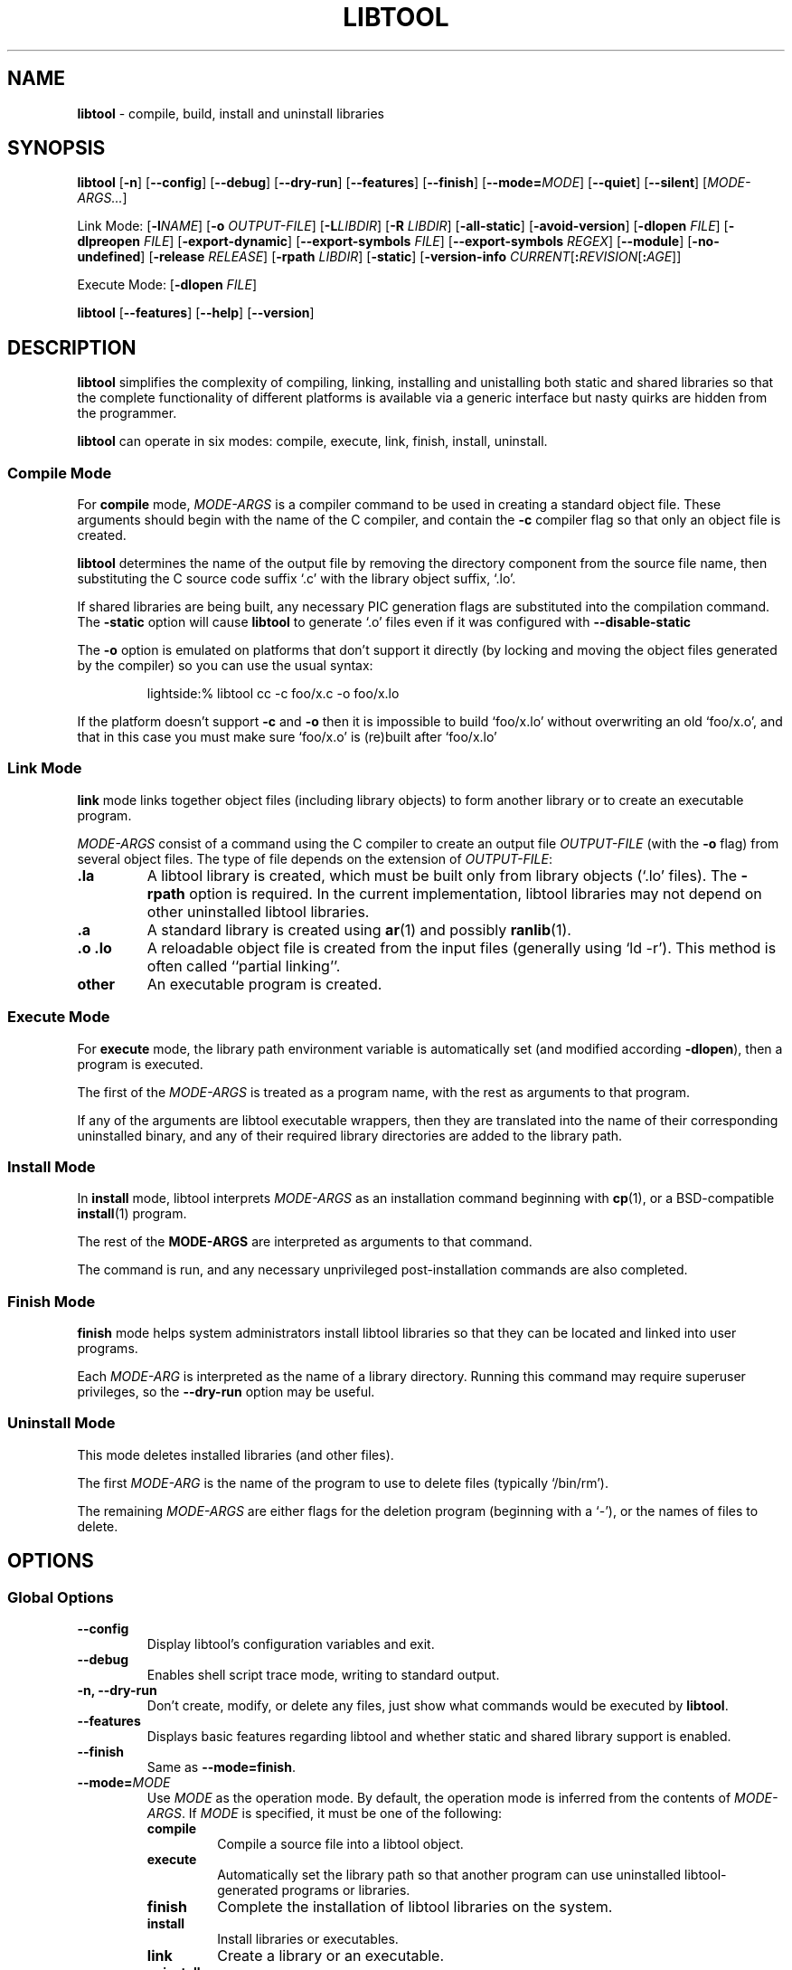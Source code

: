 .\" You may copy, distribute and modify under the terms of the LDP General
.\" Public License as specified in the LICENSE file that comes with the
.\" gnumaniak distribution
.\"
.\" The author kindly requests that no comments regarding the "better"
.\" suitability or up-to-date notices of any info documentation alternative
.\" is added without contacting him first.
.\"
.\" (C) 1999-2002 Ragnar Hojland Espinosa <ragnar@ragnar-hojland.com>
.\"
.\"	libtool man page
.\"	man pages are NOT obsolete!
.\"	<ragnar@ragnar-hojland.com>
.TH LIBTOOL 301 "June 2002" "libtool 1.4.2"
.SH NAME
\fBlibtool\fR \- compile, build, install and uninstall libraries
.SH SYNOPSIS
.B libtool
.RB [ \-n ]
.RB [ \-\-config ]
.RB [ \-\-debug ]
.RB [ \-\-dry\-run ]
.RB [ \-\-features ]
.RB [ \-\-finish ]
.RB [ \-\-mode=\fIMODE ]
.RB [ \-\-quiet ] 
.RB [ \-\-silent ]
.RI [ MODE\-ARGS... ]

Link Mode: [\fB\-l\fINAME\fR] [\fB\-o \fI OUTPUT\-FILE\fR] [\fB\-L\fILIBDIR\fR]
[\fB\-R \fILIBDIR\fR]
.RB [ \-all\-static ]
.RB [ \-avoid\-version ]
.RB [ "\-dlopen \fIFILE" ]
.RB [ "\-dlpreopen \fIFILE" ]
.RB [ \-export\-dynamic ]
.RB [ "\-\-export\-symbols \fIFILE" ]
.RB [ "\-\-export\-symbols \fIREGEX" ]
.RB [ \-\-module ]
.RB [ \-no\-undefined ]
.RB [ "\-release \fIRELEASE" ]
.RB [ "\-rpath \fILIBDIR" ]
.RB [ \-static ]
.RB [ "\-version\-info \fICURRENT\fR[\fB:\fIREVISION\fR[\fB:\fIAGE" ]]

Execute Mode: [\fB\-dlopen \fIFILE\fR]

.BR libtool " [" \-\-features "] [" \-\-help "] [" \-\-version ]
.SH DESCRIPTION
.B libtool
simplifies the complexity of compiling, linking, installing and unistalling
both static and shared libraries so that the complete functionality of
different platforms is available via a generic interface but nasty quirks
are hidden from the programmer.

.B libtool
can operate in six modes: compile, execute, link, finish, install, uninstall.
.SS Compile Mode
For \fBcompile\fR mode, \fIMODE\-ARGS\fR is a compiler command to be used in
creating a standard object file.  These arguments should begin with
the name of the C compiler, and contain the \fB\-c\fR compiler flag so that
only an object file is created.

\fBlibtool\fR determines the name of the output file by removing the
directory component from the source file name, then substituting the C
source code suffix `.c' with the library object suffix, `.lo'.

If shared libraries are being built, any necessary PIC generation
flags are substituted into the compilation command.  The \fB\-static\fR
option will cause \fBlibtool\fR to generate `.o' files even if it was
configured with \fB\-\-disable\-static\fR

The \fB\-o\fR option is emulated on platforms that don't support it directly
(by locking and moving the object files generated by the compiler) so you
can use the usual syntax:
.sp
.RS
.nf
lightside:% libtool cc -c foo/x.c -o foo/x.lo
.fi
.RE
.sp
If the platform doesn't support \fB\-c\fR and \fB\-o\fR then it is
impossible to build `foo/x.lo' without overwriting an old `foo/x.o', and
that in this case you must make sure `foo/x.o' is (re)built after `foo/x.lo'

.SS Link Mode
\fBlink\fR mode links together object files (including library objects)
to form another library or to create an executable program.

\fIMODE\-ARGS\fR consist of a command using the C compiler to create an
output file \fIOUTPUT\-FILE\fR (with the \fB\-o\fR flag) from several object
files.  The type of file depends on the extension of \fIOUTPUT\-FILE\fR:
.TP
.B .la
A libtool library is created, which must be built only from library objects
(`.lo' files).  The \fB\-rpath\fR option is required.  In the current
implementation, libtool libraries may not depend on other uninstalled
libtool libraries.
.TP
.B .a
A standard library is created using \fBar\fR(1) and possibly \fBranlib\fR(1).
.TP
.B .o .lo
A reloadable object file is created from the input files (generally using
`ld \-r').  This method is often called ``partial linking''.
.TP
.B other
An executable program is created.
.SS Execute Mode
For \fBexecute\fR mode, the library path environment variable is
automatically set (and modified according \fB\-dlopen\fR), then a program
is executed.

The first of the \fIMODE-ARGS\fR is treated as a program name, with the
rest as arguments to that program.

If any of the arguments are libtool executable wrappers, then they are
translated into the name of their corresponding uninstalled binary, and
any of their required library directories are added to the library path.
.SS Install Mode
In \fBinstall\fR mode, libtool interprets \fIMODE\-ARGS\fR as an installation
command beginning with \fBcp\fR(1), or a BSD-compatible \fBinstall\fR(1)
program.

The rest of the \fBMODE\-ARGS\fR are interpreted as arguments to that
command.

The command is run, and any necessary unprivileged post-installation
commands are also completed.
.SS Finish Mode
\fBfinish\fR mode helps system administrators install libtool libraries
so that they can be located and linked into user programs.

Each \fIMODE\-ARG\fR is interpreted as the name of a library directory.
Running this command may require superuser privileges, so the
\fB\-\-dry\-run\fR option may be useful.
.SS Uninstall Mode
This mode deletes installed libraries (and other files).

The first \fIMODE\-ARG\fR is the name of the program to use to delete files
(typically `/bin/rm').

The remaining \fIMODE\-ARGS\fR are either flags for the deletion program
(beginning with a `\-'), or the names of files to delete.
.SH OPTIONS
.SS Global Options
.TP
.B \-\-config
Display libtool's configuration variables and exit.
.TP
.B \-\-debug
Enables shell script trace mode, writing to standard output.
.TP
.B \-n, \-\-dry\-run
Don't create, modify, or delete any files, just show what commands
would be executed by \fBlibtool\fR.
.TP
.B \-\-features
Displays basic features regarding libtool and whether static and shared
library support is enabled.
.TP
.B \-\-finish
Same as \fB\-\-mode=finish\fR.
.TP
.B \-\-mode=\fIMODE
Use \fIMODE\fR as the operation mode.  By default, the
operation mode is inferred from the contents of \fIMODE\-ARGS\fR.
If \fIMODE\fR is specified, it must be one of the following:
.RS
.TP
.B compile
Compile a source file into a libtool object.
.TP
.B execute
Automatically set the library path so that another program
can use uninstalled libtool-generated programs or libraries.
.TP
.B finish
Complete the installation of libtool libraries on the system.
.TP
.B install
Install libraries or executables.
.TP
.B link
Create a library or an executable.
.TP
.B uninstall
Delete installed libraries or executables.
.RE
.TP
.B \-\-features
Display libtool configuration information and exit.  This provides
a way for packages to determine whether shared or static libraries will be
built.
.TP
.B "\-\-help"
Print a usage message on standard output and exit successfully.  If
\fB\-\-mode=\fIMODE\fR is specified, help on selected mode is printed.
.TP
.B "\-\-version"
Print version information on standard output then exit successfully.
.SS Link Mode Options
.TP
.B -l\fINAME
\fIOUTPUT\-FILE\fR requires the installed library \fBlib\fINAME\fR.  This
option is required even when \fIOUTPUT\-FILE\fR is not an executable.
.TP
.B \-o \fIOUTPUT\-FILE
Create \fIOUTPUT\-FILE\fR from the specified objects and libraries.
.TP
.B \-L\fILIBDIR
Search \fILIBDIR\fR for required libraries that have already been installed.
.TP
.B \-R \fILIBDIR
If \fIOUTPUT\-FILE\fR is an executable, add \fILIBDIR\fR to its run-time
path.  If \fIOUTPUT-FILE\fR is a library, add `-RLIBDIR' to its
\fBDEPENDENCY_LIBS\fR so that, whenever the library is linked into an
executable, \fILIBDIR\fR will be added to its run-time path.
.TP
.B \-all\-static
If \fIOUTPUT\-FILE\fR is a program, then do not link it against any
shared libraries at all.  If \fIOUTPUT-FILE\fR is a library, then only
create a static library.
.TP
.B \-avoid\-version
Tries to avoid using any kind of versioning (no version info is stored and
no symbolic links are created).  This option has no effect on platforms which
require versioning.
.TP
.B \-dlopen \fIFILE
Same as \fB\-dlpreopen \fIFILE\fR, if native dlopening is not
supported on the host platform or if the executable is linked using
\fB\-static\fR or \fB\-all\-static\fR.  Otherwise, no effect.

If \fIFILE\fR is `self', then libtool will make sure that the executable can
\fBdlopen\fR(3) itself by using \fB\-export\-dynamic\fR or \fB\-dlpreopen\fR.
.TP
.B \-dlpreopen \fIFILE
Link \fIFILE\fR into the output program, and add its symbols to
\fBLT_PRELOADED_SYMBOLS\fR.

If \fIFILE\fR is `self', then the symbols of the output program itself will
be added to \fBLT_PRELOADED_SYMBOLS\fR.
.TP
.B \-export\-dynamic
Allow symbols from \fIOUTPUT\-FILE\fR to be resolved with \fBdlsym\fR(3).
.TP
.B \-export\-symbols \fIFILE
On platforms which support it, the linker will only export symbols listed in
\fIFILE\fR.  The name of \fIFILE\fR must end in `.sym' and contain on symbol
per line.  By default all symbols are exported.
.TP
.B \-export\-symbols\-regex \fIREGEX
As \fB\-export\-symbols\fR, except that only symbols that match the
\fIREGEX\fR \fBregex\fR(7) are exported.
.TP
.B \-module
Creates a library that can be dlopened.  Module names don't need to be
prefixed with `lib', however in order to prevent name clashes `libname' and
`name' must not be used at the same time in your package.
.TP
.B \-no\-undefined
Declare that \fIOUTPUT\-FILE\fR does not depend on any other libraries.
Some platforms cannot create shared libraries that depend on other
libraries.
.TP
.B \-release \fIRELEASE
Specify that the library was generated by release \fIRELEASE\fR of your
package, so that users can easily tell which versions are newer
than others.  Be warned that no two releases of your package will
be binary compatible if you use this flag.  If you want binary
compatibility, use the \fB\-version\-info\fR flag.
.TP
.B \-rpath \fILIBDIR
If \fIOUTPUT\-FILE\fR is a library, it will eventually be installed in
\fILIBDIR\fR.
.TP
.B \-static
If \fIOUTPUT\-FILE\fR is a program, then do not link it against any
uninstalled shared libtool libraries.  If \fIOUTPUT\-FILE\fR is a
library, then only create a static library.
.TP
.B \-version\-info \fICURRENT\fR[\fB:\fIREVISION\fR[\fB:\fIAGE\fR]]
If \fIOUTPUT\-FILE\fR is a libtool library, use interface version
information \fICURRENT\fR, \fIREVISION\fR, and \fIAGE\fR to build it
Do \fBnot\fR use this flag to specify package release information, rather
see the \fR\-release\fB flag.
.SS Execute Mode Options
.TP
.B \-dlopen \fIFILE
Add the directory containing \fIFILE\fR to the library path.
.SH VERSIONING
.B libtool
has it's own versioning system for shared libraries. If you want to use this
system, you must use the \fB\-version\-info\fR option.  This option accepts
an argument of the form \fICURRENT\fR[\fB:\fIREVISION\fR[\fB:\fIAGE\fR]]
.TP
.I CURRENT
Interface version, understanding interface as anything visible to the
"outside" world: variables, function prototypes, output format, etc.
.TP
.I REVISION
Implementation version, relative to \fICURRENT\fR version.
.TP
.I AGE
The difference between the newest and oldest interfaces that this
library implements.  In other words, the library implements all the
interface numbers in the range from `\fICURRENT \- \fIAGE\fR' to
\fICURRENT\fR, and any executable can use the library if it has been linked
against a library in this range.
.PP
If either \fIREVISION\fR or \fIAGE\fR are omitted, they default to 0.  Also
note that \fIAGE\fR must be less than or equal to the \fICURRENT\fR
interface number.  If two libraries have identical \fICURRENT\fR and \fIAGE\fR
numbers, then the dynamic linker chooses the library with the greater
\fIREVISION\fR.

Some versioning guidelines:

\fB\(bu\ 1.\fR Start with version information of `0:0:0' for each libtool
library.

\fB\(bu\ 2.\fR Update the version information only immediately before a public
release of your software.  More frequent updates are unnecessary,
and only guarantee that the current interface number gets larger
faster.

\fB\(bu\ 3.\fR If the library source code has changed at all since
the last update, then increment \fIREVISION\fR (\fIC\fB:\fIR\fB:\fIA\fR
becomes \fIC\fB:\fIR+1\fB:A\fR). 

\fB\(bu\ 4.\fR If any interfaces have been added, removed, or changed since the
last update, increment \fICURRENT\fR, and set \fIREVISION\fR to 0.

\fB\(bu\ 5.\fR If any interfaces have been added since the last public release,
then increment \fIAGE\fR.

\fB\(bu\ 6.\fR If any interfaces have been removed since the last
public release, then set \fIAGE\fR to 0.

If you want to encode the package version in the library name, or use
another versioning system without conflicting with \fBlibtool\fR's
versioning, use \fB\-release\fR.  `libbfd.so.2.7.0.2' for example, comes with
binutils\-2.7.0.2 and clearly conflicts with \fBlibtool\fR's versioning.  We
can use `\-release 2.7.0' and end up with `libbfd\-2.7.0.so.0.0.0' which is ok.

Note that libraries with different \fICURRENT\fR version, and libraries with
different \fB\-release\fR, will be binary incompatible.
.SH INTERFACE DESIGN
Writing a good library interface takes practice and thorough understanding
of the problem that the library is intended to solve.  If you design a good
interface, it won't have to change often, you won't have to keep updating
documentation, and clients won't have to keep relearning how to use the
library. 

Some design guidelines:

\fB\(bu\fR Plan ahead
.br
Try to make every interface minimal, so that you won't need to delete entry
points very often.

\fB\(bu\fR Avoid interface changes
.br
If you must redesign an interface, try to leave compatibility functions
behind so that clients don't need to rewrite their existing code.

\fB\(bu\fR Use opaque data types
.br
The fewer data type definitions a client has access to, the
better.  If possible, design your functions to accept a generic
pointer (which you can cast to an internal data type), and provide
access functions rather than allowing the client to directly
manipulate the data.  That way, you have the freedom to change the
data structures without changing the interface. 

\fB\(bu\fR Use header files
.br
If you write each of your library's global functions and variables in
header files, and include them in your library source files, then the
compiler will let you know if you make any interface changes by
accident.

\fB\(bu\fR Use \fBstatic\fRs (or equivalent) whenever possible
.br
The fewer global functions your library has, the more flexibility
you will have in changing them.  \fBstatic\fR functions and variables may
change as often as you like, since clients cannot access them and therefore
they aren't considered interface changes.
.SH WRITING AUTOMAKE RULES
\fBlibtool\fR library support is implemented under the \fBLTLIBRARIES\fR
primary.

To link a program against a \fBlibtool\fR library, just use the
\fIprogram\fB_LDADD\fR variable to specify the library name.  You may use
\fIprogram\fB_LDFLAGS\fR to pass any options to libtool, such as
\fB\-static\fR. 

To build a \fBlibtool\fR library, use \fIlib\fB_LTLIBRARIES\fR to specify the
library name and \fB, and, for example, \fIlib\fB_LDFLAGS\fR to pass the
\fB\-version\-info\fR option to \fBlibtool\fR.  You will find an example in
the next section.

You will also have to include some basic files in your package, or use 
\fBlibtoolize\fR to do the work for you.  Do not include the \fBlibtool\fR
script directly.
.TP
.B config.guess
Attempt to guess a canonical system name.
.TP
.B config.sub
Canonical system name validation subroutine script.
.TP
.B ltconfig
Generate a libtool script for a given system.
.TP
.B ltmain.sh
A generic script implementing basic libtool functionality.
.SH DLOPENING MODULES
To use \fBlibtool\fR's dlopening support, you must use the macro
\fBAC_LIBTOOL_DLOPEN\fR in your \fBconfigure.in\fR, before
\fBAM_PROG_LIBTOOL\fR. Otherwise \fBlibtool\fR will assume there's no
dlopening mechanism available on the platform and will simulate it.
In order to use this simulation feature you must declare the objects you
want to dlopen by using the \fB\-dlopen\fR and \fB\-dlreopen\fR flags when
linking your executable. \fBlibtool\fR will link the object files and create
data structures holding the executable's symbol table:
.sp
.RS
.nf
struct lt_dlsymlist { const char *NAME; lt_ptr_t ADDRESS; }
.fi
.RE
.sp
\fINAME\fR holds an asciiz string with the symbol name, such as "fprintf".
\fIADDRESS\fR is a generic pointer to the appropriate object, such as
&fprintf.
.sp
.RS
.nf
const lt_dlsymlist * lt_preloaded_symbols;
.fi
.RE
.sp
This array represents all the preloaded symbols linked into the executable.
For each \fB\-dlpreloaded\fR file there is an element with the \fINAME\fR of
the file and a \fIADDRESS\fR of `\fB0\fR', followed by all symbols exported from
this file.  For the executable itself the special name \fB@PROGRAM@\fR is used.
The last element has a \fINAME\fR and \fIADDRESS\fR of `\fB0\fR'.


When linking either a library that is going to be dlopened or an executable
that is going to dlopen a module, remember to specify the \fB\-module\fR
flag.

If an executable needs to reference an external symbol of a library that you
are going to dlopen, use \fB\-export\-dynamic\fR when linking the executable.

Due variations in library names, your program needs to determine which is
the correct file to dlopen.  A straightforward approach is to examine the
`\fB.la\fR' files, looking for the \fBdlname='\fIDLNAME\fB'\fR line, where
\fBDLNAME\fR is either empty if the library can't be dlopened, or holds the
dlname of the library.

.SH EXAMPLES
We are about to create a library called `libbaz' from the source files
`foo.c', `bar.c', and then link `a.c' with `libbaz' to create an executable
named `a'
.SS Creating The Library
\fB\(bu\fR Compile mode: since Linux supports shared libraries, \fBlibtool\fR
will generate two object files: one for the static library (`foo.lo') and
one for the shared library (`foo.o').  The \fB\-c\fR option is mandatory,
since we don't want the compiler to do the linking on its own.
.sp
.RS
.nf
lightside:~% libtool cc \-c foo.c
cc \-c \-fPIC \-DPIC foo.c -o .libs/foo.lo
cc \-c foo.c >/dev/null 2>&1
lightside:~% libtool cc -c bar.c
cc \-c \-fPIC \-DPIC bar.c -o .libs/bar.lo
cc \-c bar.c >/dev/null 2>&1
.fi
.RE	     
.sp
\fB\(bu\fR Link mode, build only a static library: We specify the `.o'
object files generated previously.  The \fB\-o\fR option is mandatory.
.sp
.RS
.nf
lightside:~% libtool cc -o libbaz.a foo.o bar.o
ar cru libbaz.a foo.o bar.o
ranlib libbaz.a
.fi
.RE	     
.sp
\fB\(bu\fR Link mode, build static and shared libraries: We specify the
`.lo' object files.  Mandatory options are \fB\-o\fR like before, and
\fB\-rpath\fR to indicate which will be the installation directory for our
library.  The library will be created in the `.libs' directory.
.sp
.RS
.nf
lightside:~% libtool cc \-o libbaz.la foo.lo bar.lo \e
    \-rpath /usr/local/lib
cc \-shared \-Wl,\-soname \-Wl,libbaz.so.0 \e
    \-o .libs/libbaz.so.0.0.0 foo.lo bar.lo
(cd .libs && ln \-s libbaz.so.0.0.0 libbaz.so.0)
(cd .libs && ln \-s libbaz.so.0.0.0 libbaz.so)
ar cru .libs/libbaz.a foo.o bar.o
ranlib .libs/libbaz.a
creating libbaz.la
(cd .libs && ln \-s ../libbaz.la libbaz.la)
.fi
.RE	     
.sp
\fB\(bu\fR Install mode: This will run the necessary commands to install the
library in the specified path (in our case, `/usr/local/lib').  It will
install the shared (`.so') and static (`.a') libraries, as well as the
libtool file (`.la'), for unistallation and informational purposes.

Since this is often done as a privileged user, it's useful to specify the
\fB\-n\fR or \fB\-\-dry\-run\fR option to check the results.
.sp
.RS
.nf
lightside:/tmp% libtool \-n install libbaz.la /usr/local/lib
install .libs/libbaz.so.0.0.0 /usr/local/lib/libbaz.so.0.0.0
(cd /usr/local/lib && ln \-s libbaz.so.0.0.0 libbaz.so.0)
(cd /usr/local/lib && ln \-s libbaz.so.0.0.0 libbaz.so)
install libbaz.la /usr/local/lib/libbaz.la
install .libs/libbaz.a /usr/local/lib/libbaz.a
ranlib /usr/local/lib/libbaz.a
chmod 644 /usr/local/lib/libbaz.a
.fi
.RE	     
.sp
.SS Creating the Executable
First we compile `a.c'
.sp
.RS
.nf
cc \-c a.c
.fi
.RE	     
.sp
If the library has already been installed you can proceed as usual
.sp
.RS
.nf
cc a.c \-lbaz \-L/usr/local/lib
.fi
.RE	     
.sp
If the library hasn't been installed yet, \fBlibtool\fR must be used to 
do the linking, debugging and installation of the executable (this last thing,
once the library has been installed).  Note that the real executable will be
in `.libs' until it is installed, and the the executable on the work
directory is merely a wrapper.

In order to avoid ambiguities, never use \fB\-l\fR or \fB\-L\fR to link
against an uninstalled shared library.  Just specify the path to the `.la'
file.  Installed libraries aren't a problem, as we see below (`\-lm').
.sp
.RS
.nf
lightside:~% libtool cc a.o libbaz.la \-o a -lm
cc a.o \-Wl,\-\-rpath \-Wl,/usr/local/lib \e
    .libs/libbaz.so \-o .libs/a -lm
lightside:~% libtool gdb a
[snipped hairy debugging session]
lightside:~% libtool install \-c a /usr/local/bin/a
install \-c .libs/a /usr/local/bin/a
.fi
.RE	     
.sp
.SS Creating Makefile.am
\fB\(bu\fR\ First create a brief \fBconfigure.in\fR, remembering to add the
macros for \fBautomake\fR and \fBlibtool\fR.
.sp
.RS
.nf
AC_DEFUN(AM_INIT_AUTOMAKE)
AC_INIT(a.c)
AM_INIT_AUTOMAKE(a, 1.0)
AC_PROG_CC
AM_PROG_LIBTOOL
AC_OUTPUT(Makefile)
.fi
.RE
.sp
\fB\(bu\fR\ Then the corresponding \fBMakefile.am\fR
.sp
.RS
.nf
# Build the library
lib_LTLIBRARIES=libbaz.la
libbaz_la_SOURCES = foo.c bar.c
libbaz_la_LDFLAGS = -version-info 0:0:0

bin_PROGRAMS = a a.debug

# Build a from a.c and libbaz.la
a_SOURCES = a.c
a_LDADD = libbaz.la

# Create a static debugging version
a_debug_SOURCES = a.c
a_debug_LDADD = libbaz.la
a_debug_LDFLAGS = \-static
.fi
.RE
.sp
\fB\(bu\fR\ And finally give it a try
.sp
.RS
.nf
lightside:~% aclocal; libtoolize; automake \-\-add\-missing; autoconf
lightside:~% ./configure; make
.fi
.RE
.sp
.SH SEE ALSO
 \fBlibtoolize\fR(1), \fBlibltdl\fR(3)
.SH NOTES
Report bugs to <bug-libtool@gnu.org>.
.br
Man page by Ragnar Hojland Espinosa <ragnar@ragnar-hojland.com>
